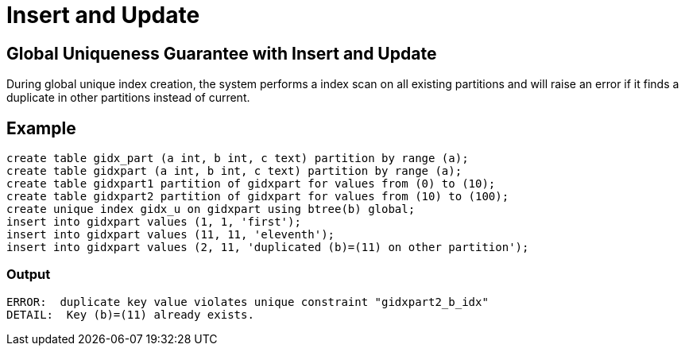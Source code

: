 = Insert and Update

== Global Uniqueness Guarantee with Insert and Update
During global unique index creation, the system performs a index scan on all existing partitions and will raise an error if it finds a duplicate in other partitions instead of current. 


== Example
[source,sql]
-----------------
create table gidx_part (a int, b int, c text) partition by range (a);
create table gidxpart (a int, b int, c text) partition by range (a);
create table gidxpart1 partition of gidxpart for values from (0) to (10);
create table gidxpart2 partition of gidxpart for values from (10) to (100);
create unique index gidx_u on gidxpart using btree(b) global;
insert into gidxpart values (1, 1, 'first');
insert into gidxpart values (11, 11, 'eleventh');
insert into gidxpart values (2, 11, 'duplicated (b)=(11) on other partition');
-----------------
=== Output
-----------------
ERROR:  duplicate key value violates unique constraint "gidxpart2_b_idx"
DETAIL:  Key (b)=(11) already exists.
-----------------
